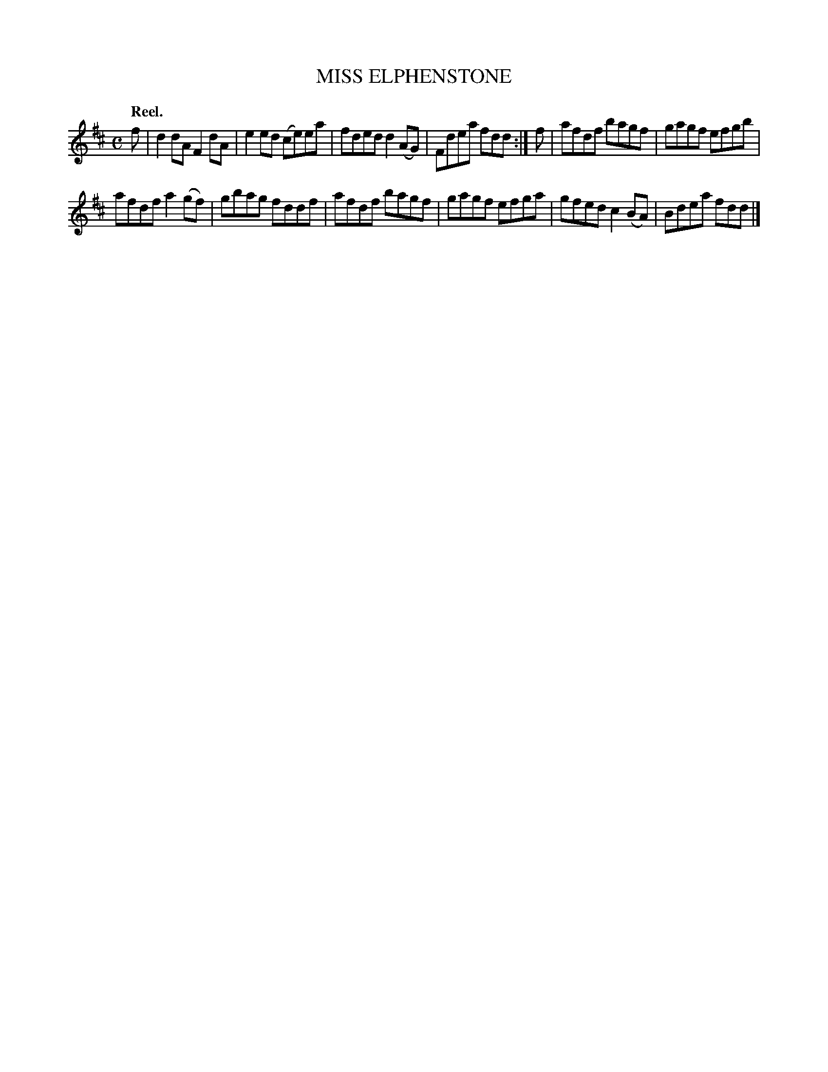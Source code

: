 X: 3022
T: MISS ELPHENSTONE
Q:"Reel."
R: Reel.
%R:reel
B: James Kerr "Merry Melodies" v.3 p.5 #22
Z: 2016 John Chambers <jc:trillian.mit.edu>
M: C
L: 1/8
K: D
f |\
d2dA F2dA | e2ed (ce)ea |\
fded d2(AG) | Fdea fdd :|\
f |\
afdf bagf | gagf efgb |
afdf a2(gf) | gbag fddf |\
afdf bagf | gagf efga |\
gfed c2(BA) | Bdea fdd |]

